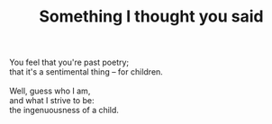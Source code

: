 :PROPERTIES:
:ID:       68F5791E-6CF8-4481-98C1-A67C9793B1AC
:SLUG:     something-i-thought-you-said
:END:
#+filetags: :poetry:
#+title: Something I thought you said

#+BEGIN_VERSE
You feel that you're past poetry;
that it's a sentimental thing -- for children.

Well, guess who I am,
and what I strive to be:
the ingenuousness of a child.
#+END_VERSE
